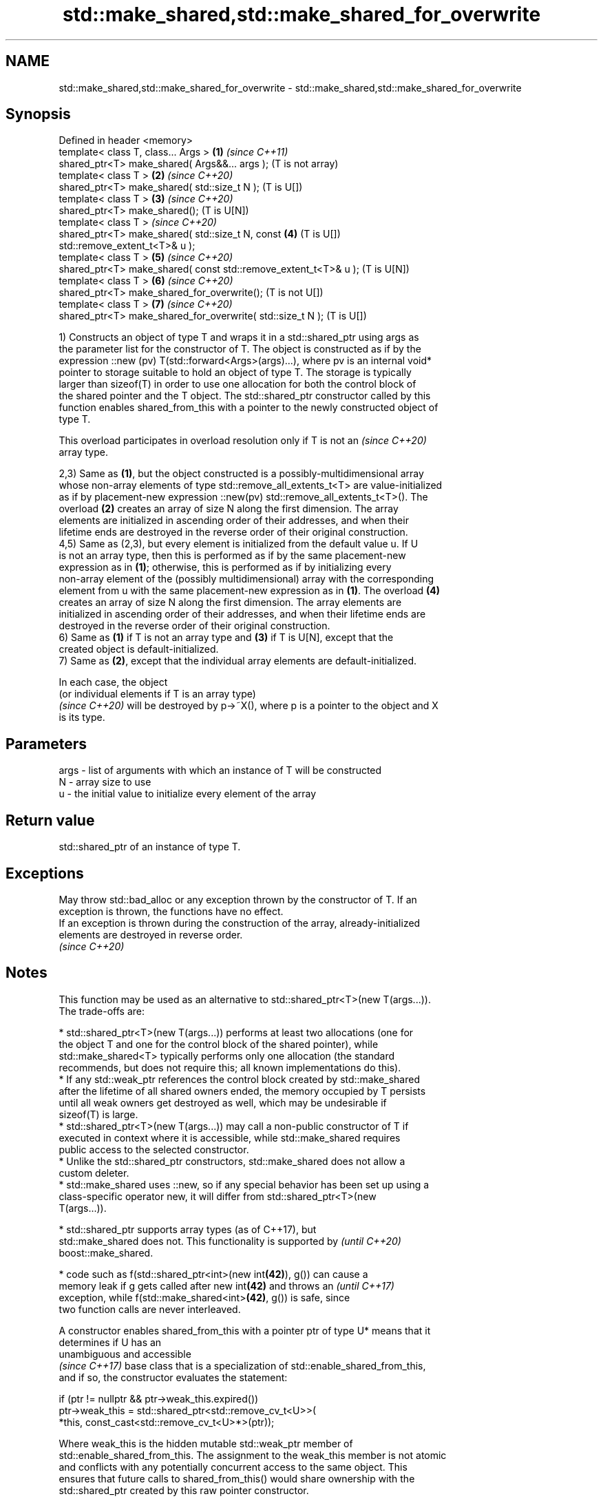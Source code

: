 .TH std::make_shared,std::make_shared_for_overwrite 3 "2024.06.10" "http://cppreference.com" "C++ Standard Libary"
.SH NAME
std::make_shared,std::make_shared_for_overwrite \- std::make_shared,std::make_shared_for_overwrite

.SH Synopsis
   Defined in header <memory>
   template< class T, class... Args >                              \fB(1)\fP \fI(since C++11)\fP
   shared_ptr<T> make_shared( Args&&... args );                        (T is not array)
   template< class T >                                             \fB(2)\fP \fI(since C++20)\fP
   shared_ptr<T> make_shared( std::size_t N );                         (T is U[])
   template< class T >                                             \fB(3)\fP \fI(since C++20)\fP
   shared_ptr<T> make_shared();                                        (T is U[N])
   template< class T >                                                 \fI(since C++20)\fP
   shared_ptr<T> make_shared( std::size_t N, const                 \fB(4)\fP (T is U[])
   std::remove_extent_t<T>& u );
   template< class T >                                             \fB(5)\fP \fI(since C++20)\fP
   shared_ptr<T> make_shared( const std::remove_extent_t<T>& u );      (T is U[N])
   template< class T >                                             \fB(6)\fP \fI(since C++20)\fP
   shared_ptr<T> make_shared_for_overwrite();                          (T is not U[])
   template< class T >                                             \fB(7)\fP \fI(since C++20)\fP
   shared_ptr<T> make_shared_for_overwrite( std::size_t N );           (T is U[])

   1) Constructs an object of type T and wraps it in a std::shared_ptr using args as
   the parameter list for the constructor of T. The object is constructed as if by the
   expression ::new (pv) T(std::forward<Args>(args)...), where pv is an internal void*
   pointer to storage suitable to hold an object of type T. The storage is typically
   larger than sizeof(T) in order to use one allocation for both the control block of
   the shared pointer and the T object. The std::shared_ptr constructor called by this
   function enables shared_from_this with a pointer to the newly constructed object of
   type T.

   This overload participates in overload resolution only if T is not an  \fI(since C++20)\fP
   array type.

   2,3) Same as \fB(1)\fP, but the object constructed is a possibly-multidimensional array
   whose non-array elements of type std::remove_all_extents_t<T> are value-initialized
   as if by placement-new expression ::new(pv) std::remove_all_extents_t<T>(). The
   overload \fB(2)\fP creates an array of size N along the first dimension. The array
   elements are initialized in ascending order of their addresses, and when their
   lifetime ends are destroyed in the reverse order of their original construction.
   4,5) Same as (2,3), but every element is initialized from the default value u. If U
   is not an array type, then this is performed as if by the same placement-new
   expression as in \fB(1)\fP; otherwise, this is performed as if by initializing every
   non-array element of the (possibly multidimensional) array with the corresponding
   element from u with the same placement-new expression as in \fB(1)\fP. The overload \fB(4)\fP
   creates an array of size N along the first dimension. The array elements are
   initialized in ascending order of their addresses, and when their lifetime ends are
   destroyed in the reverse order of their original construction.
   6) Same as \fB(1)\fP if T is not an array type and \fB(3)\fP if T is U[N], except that the
   created object is default-initialized.
   7) Same as \fB(2)\fP, except that the individual array elements are default-initialized.

   In each case, the object
   (or individual elements if T is an array type)
   \fI(since C++20)\fP will be destroyed by p->~X(), where p is a pointer to the object and X
   is its type.

.SH Parameters

   args - list of arguments with which an instance of T will be constructed
   N    - array size to use
   u    - the initial value to initialize every element of the array

.SH Return value

   std::shared_ptr of an instance of type T.

.SH Exceptions

   May throw std::bad_alloc or any exception thrown by the constructor of T. If an
   exception is thrown, the functions have no effect.
   If an exception is thrown during the construction of the array, already-initialized
   elements are destroyed in reverse order.
   \fI(since C++20)\fP

.SH Notes

   This function may be used as an alternative to std::shared_ptr<T>(new T(args...)).
   The trade-offs are:

     * std::shared_ptr<T>(new T(args...)) performs at least two allocations (one for
       the object T and one for the control block of the shared pointer), while
       std::make_shared<T> typically performs only one allocation (the standard
       recommends, but does not require this; all known implementations do this).
     * If any std::weak_ptr references the control block created by std::make_shared
       after the lifetime of all shared owners ended, the memory occupied by T persists
       until all weak owners get destroyed as well, which may be undesirable if
       sizeof(T) is large.
     * std::shared_ptr<T>(new T(args...)) may call a non-public constructor of T if
       executed in context where it is accessible, while std::make_shared requires
       public access to the selected constructor.
     * Unlike the std::shared_ptr constructors, std::make_shared does not allow a
       custom deleter.
     * std::make_shared uses ::new, so if any special behavior has been set up using a
       class-specific operator new, it will differ from std::shared_ptr<T>(new
       T(args...)).

     * std::shared_ptr supports array types (as of C++17), but
       std::make_shared does not. This functionality is supported by      \fI(until C++20)\fP
       boost::make_shared.

     * code such as f(std::shared_ptr<int>(new int\fB(42)\fP), g()) can cause a
       memory leak if g gets called after new int\fB(42)\fP and throws an       \fI(until C++17)\fP
       exception, while f(std::make_shared<int>\fB(42)\fP, g()) is safe, since
       two function calls are never interleaved.

   A constructor enables shared_from_this with a pointer ptr of type U* means that it
   determines if U has an
   unambiguous and accessible
   \fI(since C++17)\fP base class that is a specialization of std::enable_shared_from_this,
   and if so, the constructor evaluates the statement:

 if (ptr != nullptr && ptr->weak_this.expired())
     ptr->weak_this = std::shared_ptr<std::remove_cv_t<U>>(
                          *this, const_cast<std::remove_cv_t<U>*>(ptr));

   Where weak_this is the hidden mutable std::weak_ptr member of
   std::enable_shared_from_this. The assignment to the weak_this member is not atomic
   and conflicts with any potentially concurrent access to the same object. This
   ensures that future calls to shared_from_this() would share ownership with the
   std::shared_ptr created by this raw pointer constructor.

   The test ptr->weak_this.expired() in the exposition code above makes sure that
   weak_this is not reassigned if it already indicates an owner. This test is required
   as of C++17.

          Feature-test macro          Value    Std                 Feature
   __cpp_lib_shared_ptr_arrays       201707L (C++20) Array support of std::make_shared;
                                                     overloads (2-5)
                                                     Smart pointer creation with default
                                                     initialization
   __cpp_lib_smart_ptr_for_overwrite 202002L (C++20) (std::allocate_shared_for_overwrite,
                                                     std::make_shared_for_overwrite,
                                                     std::make_unique_for_overwrite);
                                                     overloads (6,7)

.SH Example


// Run this code

 #include <iostream>
 #include <memory>
 #include <type_traits>
 #include <vector>

 struct C
 {
     // constructors needed \fI(until C++20)\fP
     C(int i) : i(i) {}
     C(int i, float f) : i(i), f(f) {}
     int i;
     float f{};
 };

 int main()
 {
     // using `auto` for the type of `sp1`
     auto sp1 = std::make_shared<C>(1); // overload (1)
     static_assert(std::is_same_v<decltype(sp1), std::shared_ptr<C>>);
     std::cout << "sp1->{ i:" << sp1->i << ", f:" << sp1->f << " }\\n";

     // being explicit with the type of `sp2`
     std::shared_ptr<C> sp2 = std::make_shared<C>(2, 3.0f); // overload (1)
     static_assert(std::is_same_v<decltype(sp2), std::shared_ptr<C>>);
     static_assert(std::is_same_v<decltype(sp1), decltype(sp2)>);
     std::cout << "sp2->{ i:" << sp2->i << ", f:" << sp2->f << " }\\n";

     // shared_ptr to a value-initialized float[64]; overload (2):
     std::shared_ptr<float[]> sp3 = std::make_shared<float[]>(64);

     // shared_ptr to a value-initialized long[5][3][4]; overload (2):
     std::shared_ptr<long[][3][4]> sp4 = std::make_shared<long[][3][4]>(5);

     // shared_ptr to a value-initialized short[128]; overload (3):
     std::shared_ptr<short[128]> sp5 = std::make_shared<short[128]>();

     // shared_ptr to a value-initialized int[7][6][5]; overload (3):
     std::shared_ptr<int[7][6][5]> sp6 = std::make_shared<int[7][6][5]>();

     // shared_ptr to a double[256], where each element is 2.0; overload (4):
     std::shared_ptr<double[]> sp7 = std::make_shared<double[]>(256, 2.0);

     // shared_ptr to a double[7][2], where each double[2]
     // element is {3.0, 4.0}; overload (4):
     std::shared_ptr<double[][2]> sp8 = std::make_shared<double[][2]>(7, {3.0, 4.0});

     // shared_ptr to a vector<int>[4], where each vector
     // has contents {5, 6}; overload (4):
     std::shared_ptr<std::vector<int>[]> sp9 =
         std::make_shared<std::vector<int>[]>(4, {5, 6});

     // shared_ptr to a float[512], where each element is 1.0; overload (5):
     std::shared_ptr<float[512]> spA = std::make_shared<float[512]>(1.0);

     // shared_ptr to a double[6][2], where each double[2] element
     // is {1.0, 2.0}; overload (5):
     std::shared_ptr<double[6][2]> spB = std::make_shared<double[6][2]>({1.0, 2.0});

     // shared_ptr to a vector<int>[4], where each vector
     // has contents {5, 6}; overload (5):
     std::shared_ptr<std::vector<int>[4]> spC =
         std::make_shared<std::vector<int>[4]>({5, 6});
 }

.SH Output:

 sp1->{ i:1, f:0 }
 sp2->{ i:2, f:3 }

.SH See also

   constructor                   constructs new shared_ptr
                                 \fI(public member function)\fP
   allocate_shared               creates a shared pointer that manages a new object
   allocate_shared_for_overwrite allocated using an allocator
   (C++20)                       \fI(function template)\fP
   enable_shared_from_this       allows an object to create a shared_ptr referring to
   \fI(C++11)\fP                       itself
                                 \fI(class template)\fP
   make_unique
   make_unique_for_overwrite     creates a unique pointer that manages a new object
   \fI(C++14)\fP                       \fI(function template)\fP
   (C++20)
   operator new                  allocation functions
   operator new[]                \fI(function)\fP
